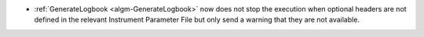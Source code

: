 - :ref:`GenerateLogbook <algm-GenerateLogbook>` now does not stop the execution when optional headers are not defined in the relevant Instrument Parameter File but only send a warning that they are not available.
